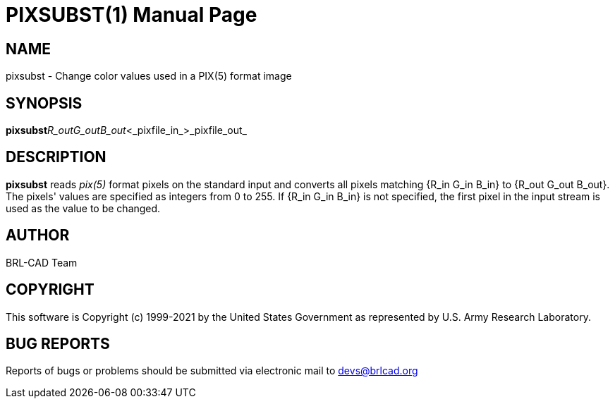 = PIXSUBST(1)
BRL-CAD Team
:doctype: manpage
:man manual: BRL-CAD
:man source: BRL-CAD
:page-layout: base

== NAME

pixsubst - Change color values used in a PIX(5) format image

== SYNOPSIS

*pixsubst*[_R_in__G_in__B_in_]_R_out__G_out__B_out_<_pixfile_in_>_pixfile_out_

== DESCRIPTION

[cmd]*pixsubst* reads __pix(5)__ format pixels on the standard input and converts all pixels matching {R_in G_in B_in} to {R_out G_out B_out}. The pixels' values are specified as integers from 0 to 255. If {R_in G_in B_in} is not specified, the first pixel in the input stream is used as the value to be changed.

== AUTHOR

BRL-CAD Team

== COPYRIGHT

This software is Copyright (c) 1999-2021 by the United States Government as represented by U.S. Army Research Laboratory.

== BUG REPORTS

Reports of bugs or problems should be submitted via electronic mail to mailto:devs@brlcad.org[]